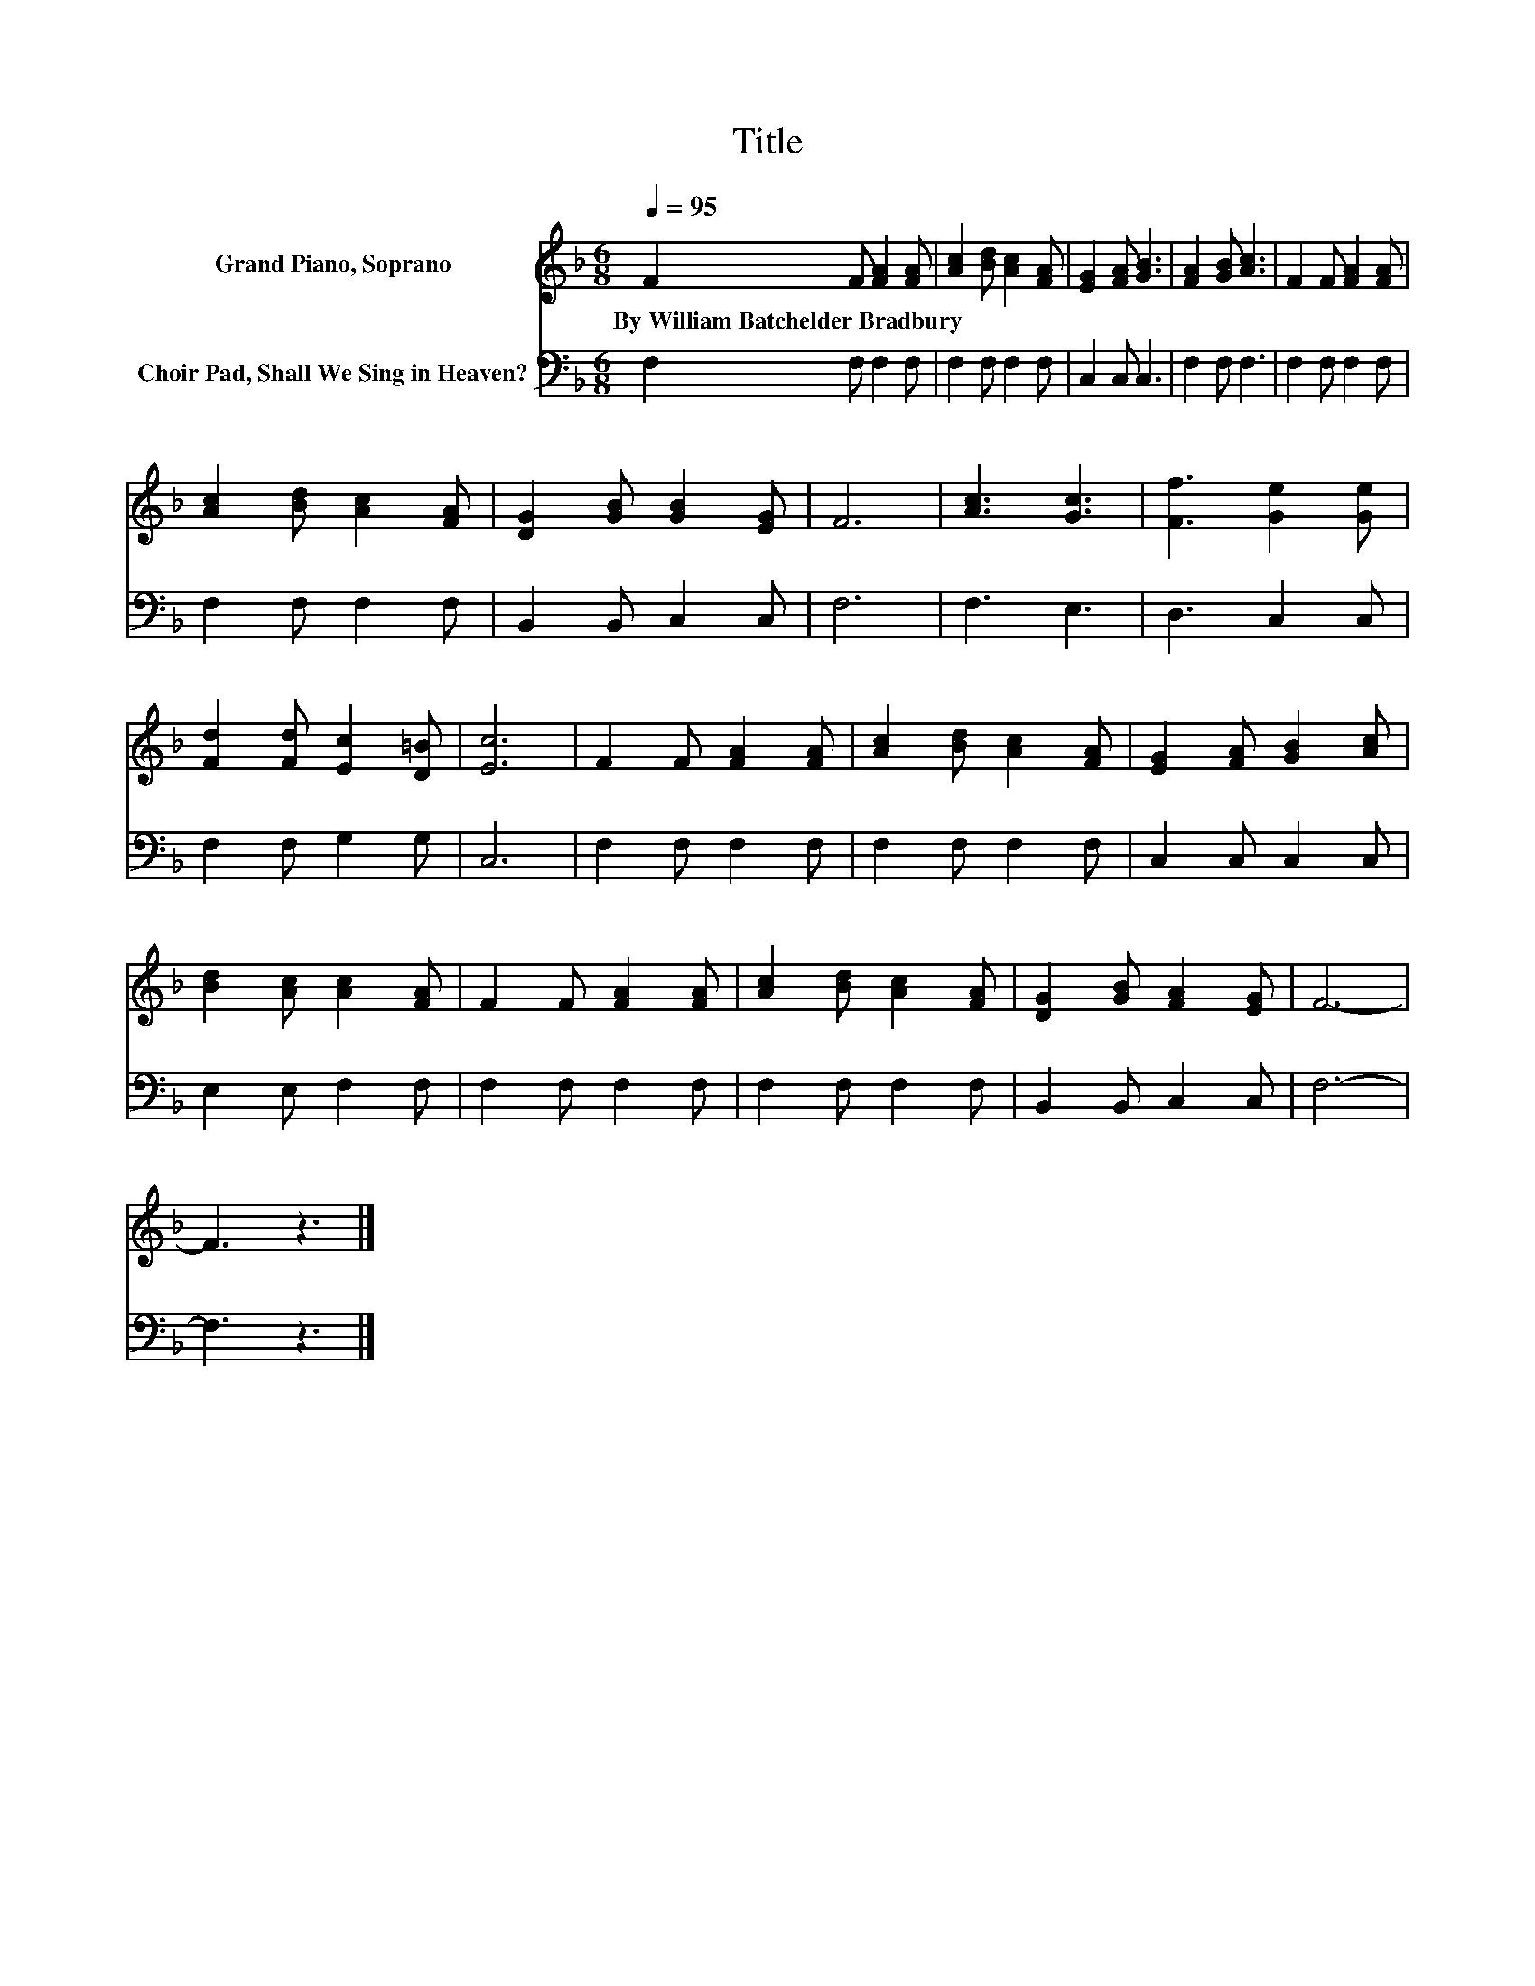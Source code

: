 X:1
T:Title
%%score 1 2
L:1/8
Q:1/4=95
M:6/8
K:F
V:1 treble nm="Grand Piano, Soprano"
V:2 bass nm="Choir Pad, Shall We Sing in Heaven?"
V:1
 F2 F [FA]2 [FA] | [Ac]2 [Bd] [Ac]2 [FA] | [EG]2 [FA] [GB]3 | [FA]2 [GB] [Ac]3 | F2 F [FA]2 [FA] | %5
w: By~William~Batchelder~Bradbury * * *|||||
 [Ac]2 [Bd] [Ac]2 [FA] | [DG]2 [GB] [GB]2 [EG] | F6 | [Ac]3 [Gc]3 | [Ff]3 [Ge]2 [Ge] | %10
w: |||||
 [Fd]2 [Fd] [Ec]2 [D=B] | [Ec]6 | F2 F [FA]2 [FA] | [Ac]2 [Bd] [Ac]2 [FA] | [EG]2 [FA] [GB]2 [Ac] | %15
w: |||||
 [Bd]2 [Ac] [Ac]2 [FA] | F2 F [FA]2 [FA] | [Ac]2 [Bd] [Ac]2 [FA] | [DG]2 [GB] [FA]2 [EG] | F6- | %20
w: |||||
 F3 z3 |] %21
w: |
V:2
 F,2 F, F,2 F, | F,2 F, F,2 F, | C,2 C, C,3 | F,2 F, F,3 | F,2 F, F,2 F, | F,2 F, F,2 F, | %6
 B,,2 B,, C,2 C, | F,6 | F,3 E,3 | D,3 C,2 C, | F,2 F, G,2 G, | C,6 | F,2 F, F,2 F, | %13
 F,2 F, F,2 F, | C,2 C, C,2 C, | E,2 E, F,2 F, | F,2 F, F,2 F, | F,2 F, F,2 F, | B,,2 B,, C,2 C, | %19
 F,6- | F,3 z3 |] %21

